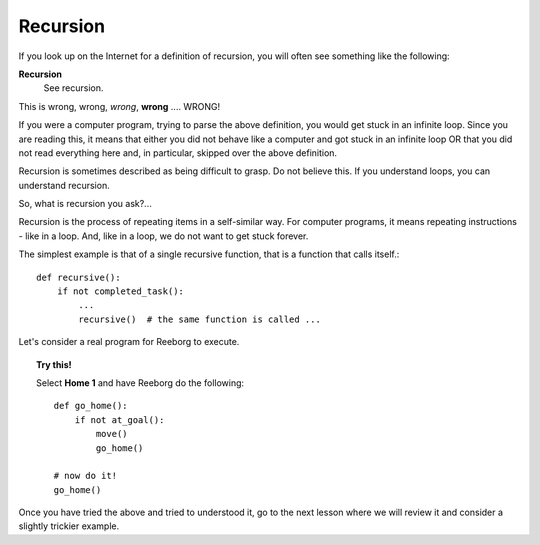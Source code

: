 
Recursion
=========

If you look up on the Internet for a definition of recursion, you will
often see something like the following:

**Recursion**
    See recursion.

This is wrong, wrong, *wrong*, **wrong** .... WRONG!

If you were a computer program, trying to parse the above definition,
you would get stuck in an infinite loop. Since you are reading this, it
means that either you did not behave like a computer and got stuck in an
infinite loop OR that you did not read everything here and, in
particular, skipped over the above definition.

Recursion is sometimes described as being difficult to grasp. Do not
believe this. If you understand loops, you can understand recursion.

So, what is recursion you ask?...

Recursion is the process of repeating items in a self-similar way. For
computer programs, it means repeating instructions - like in a loop.
And, like in a loop, we do not want to get stuck forever.

The simplest example is that of a single recursive function, that is a
function that calls itself.::

    def recursive():
        if not completed_task():
            ...
            recursive()  # the same function is called ...

Let's consider a real program for Reeborg to execute. 

.. topic:: Try this!

    Select **Home 1** and have Reeborg do the following::

        def go_home():
            if not at_goal():
                move()
                go_home()

        # now do it!
        go_home()

Once you have tried the above and tried to understood it, go to the
next lesson where we will review it and consider a slightly trickier example.


